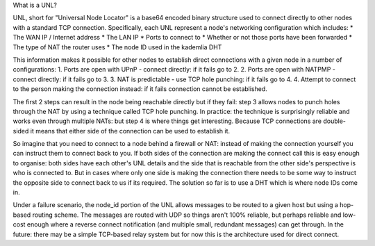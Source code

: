 What is a UNL?

UNL, short for "Universal Node Locator" is a base64 encoded binary structure used to connect directly to other nodes with a standard TCP connection. Specifically, each UNL represent a node's networking configuration which includes:
* The WAN IP / Internet address
* The LAN IP
* Ports to connect to
* Whether or not those ports have been forwarded
* The type of NAT the router uses
* The node ID used in the kademlia DHT

This information makes it possible for other nodes to establish direct connections with a given node in a number of configurations:
1. Ports are open with UPnP - connect directly: if it fails go to 2.
2. Ports are open with NATPMP - connect directly: if it fails go to 3.
3. NAT is predictable - use TCP hole punching: if it fails go to 4.
4. Attempt to connect to the person making the connection instead: if it fails connection cannot be established.

The first 2 steps can result in the node being reachable directly but if they fail: step 3 allows nodes to punch holes through the NAT by using a technique called TCP hole punching. In practice: the technique is surprisingly reliable and works even through multiple NATs: but step 4 is where things get interesting. Because TCP connections are double-sided it means that either side of the connection can be used to establish it.

So imagine that you need to connect to a node behind a firewall or NAT: instead of making the connection yourself you can instruct them to connect back to you. If both sides of the connection are making the connect call this is easy enough to organise: both sides have each other's UNL details and the side that is reachable from the other side's perspective is who is connected to. But in cases where only one side is making the connection there needs to be some way to instruct the opposite side to connect back to us if its required. The solution so far is to use a DHT which is where node IDs come in.

Under a failure scenario, the node_id portion of the UNL allows messages to be routed to a given host but using a hop-based routing scheme. The messages are routed with UDP so things aren't 100% reliable, but perhaps reliable and low-cost enough where a reverse connect notification (and multiple small, redundant messages) can get through. In the future: there may be a simple TCP-based relay system but for now this is the architecture used for direct connect.

